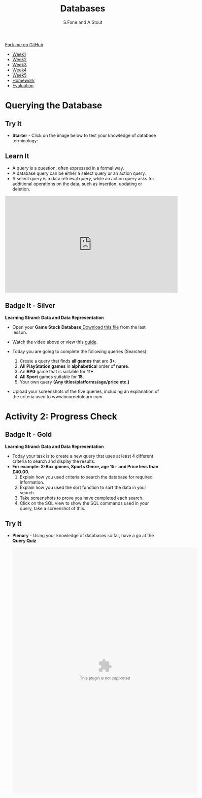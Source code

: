 #+STARTUP:indent
#+HTML_HEAD: <link rel="stylesheet" type="text/css" href="css/styles.css"/>
#+HTML_HEAD_EXTRA: <link href='http://fonts.googleapis.com/css?family=Ubuntu+Mono|Ubuntu' rel='stylesheet' type='text/css'>
#+HTML_HEAD_EXTRA: <script src="http://ajax.googleapis.com/ajax/libs/jquery/1.9.1/jquery.min.js" type="text/javascript"></script>
#+HTML_HEAD_EXTRA: <script src="js/navbar.js" type="text/javascript"></script>
#+OPTIONS: f:nil author:AUTHOR num:1 creator:AUTHOR timestamp:nil toc:nil html-style:nil html-postamble:nil
#+TITLE:Databases
#+AUTHOR: S.Fone and A.Stout

#+BEGIN_EXPORT html
  <div class="github-fork-ribbon-wrapper left">
    <div class="github-fork-ribbon">
      <a href="https://github.com/digixc/8-CS-ProblemSolving">Fork me on GitHub</a>
    </div>
  </div>
<div id="stickyribbon">
    <ul>
      <li><a href="1_Lesson.html">Week1</a></li>
      <li><a href="2_Lesson.html">Week2</a></li>
      <li><a href="3_Lesson.html">Week3</a></li>
      <li><a href="4_Lesson.html">Week4</a></li>
      <li><a href="5_Lesson.html">Week5</a></li>
      <li><a href="homework.html">Homework</a></>
      <li><a href="evaluation.html">Evaluation</a></li>

    </ul>
  </div>
#+END_EXPORT
* COMMENT Use as a template
:PROPERTIES:
:HTML_CONTAINER_CLASS: activity
:END:
** Learn It
:PROPERTIES:
:HTML_CONTAINER_CLASS: learn
:END:

** Research It
:PROPERTIES:
:HTML_CONTAINER_CLASS: research
:END:

** Design It
:PROPERTIES:
:HTML_CONTAINER_CLASS: design
:END:

** Build It
:PROPERTIES:
:HTML_CONTAINER_CLASS: build
:END:

** Test It
:PROPERTIES:
:HTML_CONTAINER_CLASS: test
:END:

** Run It
:PROPERTIES:
:HTML_CONTAINER_CLASS: run
:END:

** Document It
:PROPERTIES:
:HTML_CONTAINER_CLASS: document
:END:

** Code It
:PROPERTIES:
:HTML_CONTAINER_CLASS: code
:END:

** Program It
:PROPERTIES:
:HTML_CONTAINER_CLASS: program
:END:

** Try It
:PROPERTIES:
:HTML_CONTAINER_CLASS: try
:END:

** Badge It
:PROPERTIES:
:HTML_CONTAINER_CLASS: badge
:END:

** Save It
:PROPERTIES:
:HTML_CONTAINER_CLASS: save
:END

* Learning Objectives
:PROPERTIES:
:HTML_CONTAINER_CLASS: objectives
:END:
** Objectives 
:PROPERTIES:
:HTML_CONTAINER_CLASS: learning
:END: 
In this lesson you will develop an understanding of the learning strand *Data and data representation* on your progress ladder, working towards blue/indigo level.
- You will demonstrate understanding of searching databases.
- You will build knowledge of multiple search methods.
- You will contribute to query and searching discussions.
- You will understand the structure and purpose of SQL statements.

* Querying the Database
:PROPERTIES:
:HTML_CONTAINER_CLASS: activity
:END:
** Try It 
:PROPERTIES:
:HTML_CONTAINER_CLASS: try
:END: 
- *Starter* - Click on the image below to test your knowledge of database terminology:
#+BEGIN_EXPORT html
<a href='http://www.teach-ict.com/gcse_new/databases/terminology/quiz/invaders_dbterminology.htm'><img src='./img/L2Starter.png'></a>
#+END_EXPORT

** Learn It 
:PROPERTIES:
:HTML_CONTAINER_CLASS: learn
:END:      
- A query is a question, often expressed in a formal way.
- A database query can be either a select query or an action query.
- A select query is a data retrieval query, while an action query asks for additional operations on the data, such as insertion, updating or deletion.
[[./img/QueryDB.jpg]]

#+BEGIN_EXPORT html

<iframe width="560" height="315" src="https://www.youtube.com/embed/V5Aay2xBDps" frameborder="0" allow="autoplay; encrypted-media" allowfullscreen></iframe>

#+END_EXPORT

** Badge It - Silver
:PROPERTIES:
:HTML_CONTAINER_CLASS: silver
:END:
*Learning Strand: Data and Data Representation*
- Open your *Game Stock Database*[[file:doc/Game Stock Database 2018.accdb][ Download this file]] from the last lesson.
- Watch the video above or view this [[file:doc/Creating a query using the wizard.pdf][guide]].
- Today you are going to complete the following queries (Searches):

  1. Create a query that finds *all games* that are *3+*.
  2. *All PlayStation games* in *alphabetical* order of *name*.
  3. An *RPG* game that is suitable for *11+*.
  4. *All Sport* games suitable for *15*.
  5. Your own query *(Any titles/platforms/age/price etc.)*
- Upload your screenshots of the five queries, including an explanation of the criteria used to www.bournetolearn.com.
[[./img/Picture1.png]]


* Activity 2: Progress Check
:PROPERTIES:
:HTML_CONTAINER_CLASS: activity
:END: 

** COMMENT Learn It
:PROPERTIES:
:HTML_CONTAINER_CLASS: learn
:END: 

- In the this lesson you should have used query guides to help you complete the five basic queries.
- Databases store data in a structured format, which can be accessed using queries.
- In fact, the =structured query language (SQL)= was designed specifically for this purpose.
- Users can create SQL queries that retrieve specific information from a database.
[[./img/SQL.jpg]]

** Badge It - Gold
:PROPERTIES:
:HTML_CONTAINER_CLASS: gold
:END: 
*Learning Strand: Data and Data Representation*
- Today your task is to create a new query that uses at least 4 different criteria to search and display the results.
- *For example: X-Box games, Sports Genre, age 15+ and Price less than £40.00.*
  1. Explain how you used criteria to search the database for required information.
  2. Explain how you used the sort function to sort the data in your search.
  3. Take screenshots to prove you have completed each search.
  4. Click on the SQL view to show the SQL commands used in your query, take a screenshot of this.
 [[./img/Query.png]]

** Try It 
:PROPERTIES:
:HTML_CONTAINER_CLASS: try
:END: 
- *Plenary* - Using your knowledge of databases so far, have a go at the *Query Quiz*

   #+BEGIN_export html
    <object width="600" height="800" data="doc/Query Quiz.swf"></object>
   #+END_export

** COMMENT Badge It - Platinum
:PROPERTIES:
:HTML_CONTAINER_CLASS: platinum
:END:
*Learning Strand: Data and Data Representation*
- Create your own query that uses at least 4 different search criteria. Upload your evidence to www.bournetolearn.com.
- Upload your SQL screenshot showing the SQL commands used in your search.

